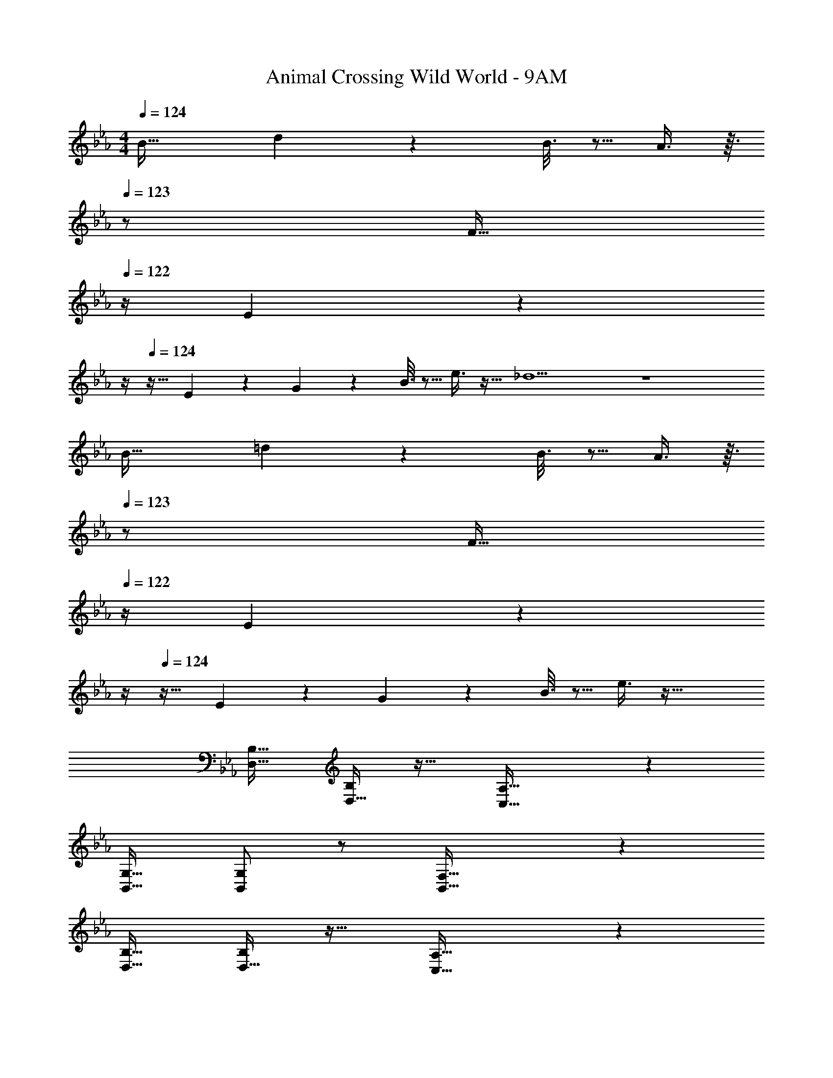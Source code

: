 X: 1
T: Animal Crossing Wild World - 9AM
Z: ABC Generated by Starbound Composer
L: 1/4
M: 4/4
Q: 1/4=124
K: Eb
B33/32 d55/288 z89/288 B3/16 z5/16 A3/8 z3/32 
Q: 1/4=123
z/ [z/4F15/32] 
Q: 1/4=122
z/4 E/5 z/20 
Q: 1/4=121
z/4 
Q: 1/4=124
z17/32 E55/288 z89/288 G55/288 z89/288 B3/16 z5/16 e3/8 z19/32 _d5 z4 
B33/32 =d55/288 z89/288 B3/16 z5/16 A3/8 z3/32 
Q: 1/4=123
z/ [z/4F15/32] 
Q: 1/4=122
z/4 E/5 z/20 
Q: 1/4=121
z/4 
Q: 1/4=124
z17/32 E55/288 z89/288 G55/288 z89/288 B3/16 z5/16 e3/8 z51/32 
[D,17/32B,17/32] [D,15/32B,/] z17/32 [C,47/32A,47/32] z 
[B,,17/32G,17/32] [G,/B,,151/288] z/ [B,,47/32F,47/32] z 
[D,17/32B,17/32] [D,15/32B,/] z17/32 [C,47/32A,47/32] z 
[F,17/32_D17/32] [F,15/32D/] z17/32 [D,47/32B,47/32] z 
[D,17/32B,17/32] [D,15/32B,/] z17/32 [C,47/32A,47/32] z 
[B,,17/32G,17/32] [G,/B,,151/288] z/ [B,,47/32F,47/32] z 
[D,17/32B,17/32] [D,15/32B,/] z17/32 [C,47/32A,47/32] z 
[F,17/32D17/32] [F,/D/] [F,15/32D/] z/32 [D,15/32B,15/32] z2 
B33/32 d55/288 z89/288 B3/16 z5/16 A3/8 z3/32 
Q: 1/4=123
z/ [z/4F15/32] 
Q: 1/4=122
z/4 E/5 z/20 
Q: 1/4=121
z/4 
Q: 1/4=124
z17/32 E55/288 z89/288 G55/288 z89/288 B3/16 z5/16 e3/8 z19/32 _d5 z4 
B33/32 =d55/288 z89/288 B3/16 z5/16 A3/8 z3/32 
Q: 1/4=123
z/ [z/4F15/32] 
Q: 1/4=122
z/4 E/5 z/20 
Q: 1/4=121
z/4 
Q: 1/4=124
z17/32 E55/288 z89/288 G55/288 z89/288 B3/16 z5/16 e3/8 z51/32 
[D,17/32B,17/32] [D,15/32B,/] z17/32 [C,47/32A,47/32] z 
[B,,17/32G,17/32] [G,/B,,151/288] z/ [B,,47/32F,47/32] z 
[D,17/32B,17/32] [D,15/32B,/] z17/32 [C,47/32A,47/32] z 
[F,17/32D17/32] [F,15/32D/] z17/32 [D,47/32B,47/32] z 
[D,17/32B,17/32] [D,15/32B,/] z17/32 [C,47/32A,47/32] z 
[B,,17/32G,17/32] [G,/B,,151/288] z/ [B,,47/32F,47/32] z 
[D,17/32B,17/32] [D,15/32B,/] z17/32 [C,47/32A,47/32] z 
[F,17/32D17/32] [F,/D/] [F,15/32D/] z/32 [D,15/32B,15/32] 
